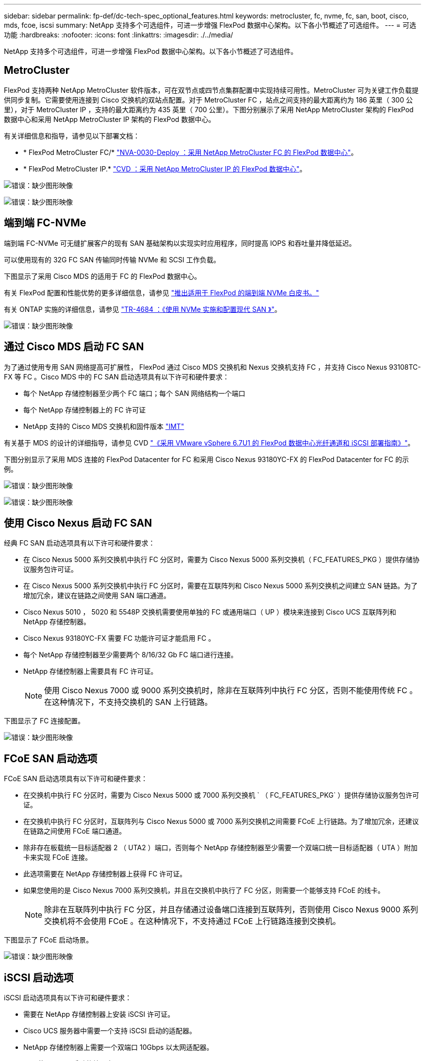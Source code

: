 ---
sidebar: sidebar 
permalink: fp-def/dc-tech-spec_optional_features.html 
keywords: metrocluster, fc, nvme, fc, san, boot, cisco, mds, fcoe, iscsi 
summary: NetApp 支持多个可选组件，可进一步增强 FlexPod 数据中心架构。以下各小节概述了可选组件。 
---
= 可选功能
:hardbreaks:
:nofooter: 
:icons: font
:linkattrs: 
:imagesdir: ./../media/


NetApp 支持多个可选组件，可进一步增强 FlexPod 数据中心架构。以下各小节概述了可选组件。



== MetroCluster

FlexPod 支持两种 NetApp MetroCluster 软件版本，可在双节点或四节点集群配置中实现持续可用性。MetroCluster 可为关键工作负载提供同步复制。它需要使用连接到 Cisco 交换机的双站点配置。对于 MetroCluster FC ，站点之间支持的最大距离约为 186 英里（ 300 公里），对于 MetroCluster IP ，支持的最大距离约为 435 英里（ 700 公里）。下图分别展示了采用 NetApp MetroCluster 架构的 FlexPod 数据中心和采用 NetApp MetroCluster IP 架构的 FlexPod 数据中心。

有关详细信息和指导，请参见以下部署文档：

* * FlexPod MetroCluster FC/* http://www.netapp.com/us/media/nva-0030-deploy.pdf["NVA-0030-Deploy ：采用 NetApp MetroCluster FC 的 FlexPod 数据中心"^]。
* * FlexPod MetroCluster IP.* https://www.cisco.com/c/en/us/td/docs/unified_computing/ucs/UCS_CVDs/flexpod_esxi67_n9k_aci_metrocluster.html["CVD ：采用 NetApp MetroCluster IP 的 FlexPod 数据中心"^]。


image:dc-tech-spec_image1.png["错误：缺少图形映像"]

image:dc-tech-spec_image2.png["错误：缺少图形映像"]



== 端到端 FC-NVMe

端到端 FC-NVMe 可无缝扩展客户的现有 SAN 基础架构以实现实时应用程序，同时提高 IOPS 和吞吐量并降低延迟。

可以使用现有的 32G FC SAN 传输同时传输 NVMe 和 SCSI 工作负载。

下图显示了采用 Cisco MDS 的适用于 FC 的 FlexPod 数据中心。

有关 FlexPod 配置和性能优势的更多详细信息，请参见 https://www.cisco.com/c/en/us/products/collateral/servers-unified-computing/ucs-b-series-blade-servers/whitepaper-c11-741907.html["推出适用于 FlexPod 的端到端 NVMe 白皮书。"^]

有关 ONTAP 实施的详细信息，请参见 https://www.netapp.com/us/media/tr-4684.pdf["TR-4684 ：《使用 NVMe 实施和配置现代 SAN 》"^]。

image:dc-tech-spec_image3.png["错误：缺少图形映像"]



== 通过 Cisco MDS 启动 FC SAN

为了通过使用专用 SAN 网络提高可扩展性， FlexPod 通过 Cisco MDS 交换机和 Nexus 交换机支持 FC ，并支持 Cisco Nexus 93108TC-FX 等 FC 。Cisco MDS 中的 FC SAN 启动选项具有以下许可和硬件要求：

* 每个 NetApp 存储控制器至少两个 FC 端口；每个 SAN 网络结构一个端口
* 每个 NetApp 存储控制器上的 FC 许可证
* NetApp 支持的 Cisco MDS 交换机和固件版本 http://mysupport.netapp.com/matrix["IMT"^]


有关基于 MDS 的设计的详细指导，请参见 CVD https://www.cisco.com/c/en/us/td/docs/unified_computing/ucs/UCS_CVDs/flexpod_datacenter_vmware_netappaffa.html["《采用 VMware vSphere 6.7U1 的 FlexPod 数据中心光纤通道和 iSCSI 部署指南》"^]。

下图分别显示了采用 MDS 连接的 FlexPod Datacenter for FC 和采用 Cisco Nexus 93180YC-FX 的 FlexPod Datacenter for FC 的示例。

image:dc-tech-spec_image4.jpg["错误：缺少图形映像"]

image:dc-tech-spec_image5.png["错误：缺少图形映像"]



== 使用 Cisco Nexus 启动 FC SAN

经典 FC SAN 启动选项具有以下许可和硬件要求：

* 在 Cisco Nexus 5000 系列交换机中执行 FC 分区时，需要为 Cisco Nexus 5000 系列交换机（ FC_FEATURES_PKG ）提供存储协议服务包许可证。
* 在 Cisco Nexus 5000 系列交换机中执行 FC 分区时，需要在互联阵列和 Cisco Nexus 5000 系列交换机之间建立 SAN 链路。为了增加冗余，建议在链路之间使用 SAN 端口通道。
* Cisco Nexus 5010 ， 5020 和 5548P 交换机需要使用单独的 FC 或通用端口（ UP ）模块来连接到 Cisco UCS 互联阵列和 NetApp 存储控制器。
* Cisco Nexus 93180YC-FX 需要 FC 功能许可证才能启用 FC 。
* 每个 NetApp 存储控制器至少需要两个 8/16/32 Gb FC 端口进行连接。
* NetApp 存储控制器上需要具有 FC 许可证。
+

NOTE: 使用 Cisco Nexus 7000 或 9000 系列交换机时，除非在互联阵列中执行 FC 分区，否则不能使用传统 FC 。在这种情况下，不支持交换机的 SAN 上行链路。



下图显示了 FC 连接配置。

image:dc-tech-spec_image6.png["错误：缺少图形映像"]



== FCoE SAN 启动选项

FCoE SAN 启动选项具有以下许可和硬件要求：

* 在交换机中执行 FC 分区时，需要为 Cisco Nexus 5000 或 7000 系列交换机 ` （ FC_FEATURES_PKG` ）提供存储协议服务包许可证。
* 在交换机中执行 FC 分区时，互联阵列与 Cisco Nexus 5000 或 7000 系列交换机之间需要 FCoE 上行链路。为了增加冗余，还建议在链路之间使用 FCoE 端口通道。
* 除非存在板载统一目标适配器 2 （ UTA2 ）端口，否则每个 NetApp 存储控制器至少需要一个双端口统一目标适配器（ UTA ）附加卡来实现 FCoE 连接。
* 此选项需要在 NetApp 存储控制器上获得 FC 许可证。
* 如果您使用的是 Cisco Nexus 7000 系列交换机，并且在交换机中执行了 FC 分区，则需要一个能够支持 FCoE 的线卡。
+

NOTE: 除非在互联阵列中执行 FC 分区，并且存储通过设备端口连接到互联阵列，否则使用 Cisco Nexus 9000 系列交换机将不会使用 FCoE 。在这种情况下，不支持通过 FCoE 上行链路连接到交换机。



下图显示了 FCoE 启动场景。

image:dc-tech-spec_image7.png["错误：缺少图形映像"]



== iSCSI 启动选项

iSCSI 启动选项具有以下许可和硬件要求：

* 需要在 NetApp 存储控制器上安装 iSCSI 许可证。
* Cisco UCS 服务器中需要一个支持 iSCSI 启动的适配器。
* NetApp 存储控制器上需要一个双端口 10Gbps 以太网适配器。


下图显示了使用 iSCSI 启动的纯以太网配置。

image:dc-tech-spec_image8.png["错误：缺少图形映像"]



== Cisco UCS 直接连接到 NetApp 存储

NetApp AFF 和 FAS 控制器可以直接连接到 Cisco UCS 互联阵列，而无需任何上游 SAN 交换机。

可以使用四种 Cisco UCS 端口类型直接连接到 NetApp 存储：

* * 存储 FC 端口。 * 将此端口直接连接到 NetApp 存储上的 FC 端口。
* * 存储 FCoE 端口。 * 将此端口直接连接到 NetApp 存储上的 FCoE 端口。
* * 设备端口。 * 将此端口直接连接到 NetApp 存储上的 10GbE 端口。
* * 统一存储端口。 * 将此端口直接连接到 NetApp UTA 。


许可和硬件要求如下：

* 需要在 NetApp 存储控制器上获得协议许可证。
* 服务器上需要 Cisco UCS 适配器（启动程序）。有关支持的 Cisco UCS 适配器列表，请参见 NetApp http://mysupport.netapp.com/matrix["IMT"^]。
* NetApp 存储控制器上需要一个目标适配器。


下图显示了 FC 直连配置。

image:dc-tech-spec_image9.png["错误：缺少图形映像"]

* 注： *

* Cisco UCS 配置为 FC 交换模式。
* 从目标到互联阵列的 FCoE 端口配置为 FCoE 存储端口。
* 从目标到互联阵列的 FC 端口配置为 FC 存储端口。


下图显示了 iSCSI/Unified IP 直连配置。

image:dc-tech-spec_image10.png["错误：缺少图形映像"]

* 注： *

* Cisco UCS 配置为以太网交换模式。
* 从目标到互联阵列的 iSCSI 端口会配置为 iSCSI 数据的以太网存储端口。
* 从目标到互联阵列的以太网端口会配置为 CIFS/NFS 数据的以太网存储端口。

